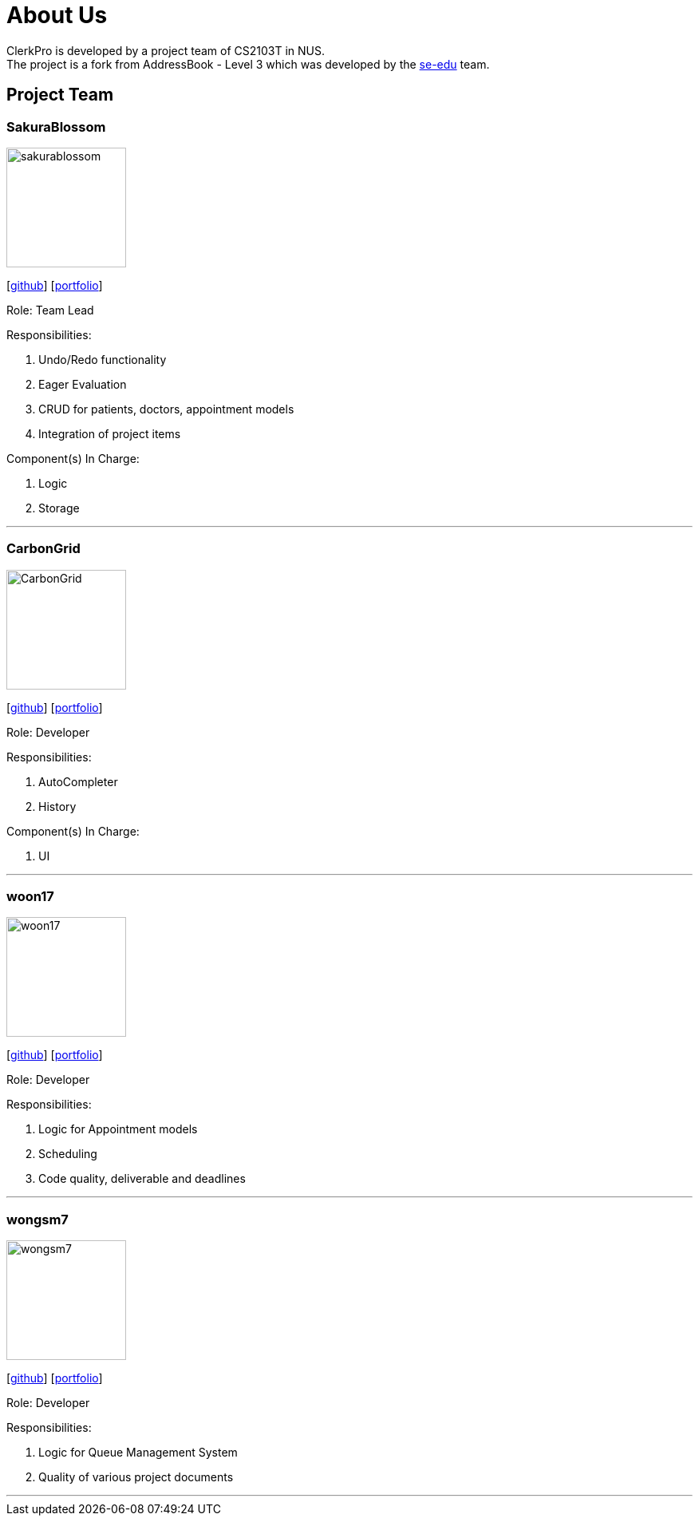= About Us
:site-section: AboutUs
:relfileprefix: team/
:imagesDir: images
:stylesDir: stylesheets

ClerkPro is developed by a project team of CS2103T in NUS. +
The project is a fork from AddressBook - Level 3 which was developed by the https://se-edu.github.io/docs/Team.html[se-edu] team.

== Project Team

=== SakuraBlossom
image::sakurablossom.png[width="150", align="left"]
{empty}[http://github.com/SakuraBlossom[github]] [<<sakurablossom#, portfolio>>]

Role: Team Lead

Responsibilities:

. Undo/Redo functionality
. Eager Evaluation
. CRUD for patients, doctors, appointment models
. Integration of project items

Component(s) In Charge:

. Logic
. Storage

'''

=== CarbonGrid
image::CarbonGrid.png[width="150", align="left"]
{empty}[http://github.com/CarbonGrid[github]] [<<carbongrid#, portfolio>>]

Role: Developer

Responsibilities:

. AutoCompleter
. History

Component(s) In Charge:

. UI

'''

=== woon17
image::woon17.png[width="150", align="left"]
{empty}[http://github.com/woon17[github]] [<<woon17#, portfolio>>]

Role: Developer

Responsibilities:

. Logic for Appointment models
. Scheduling
. Code quality, deliverable and deadlines

'''

=== wongsm7
image::wongsm7.png[width="150", align="left"]
{empty}[http://github.com/wongsm7[github]] [<<wongsm7#, portfolio>>]

Role: Developer

Responsibilities:

. Logic for Queue Management System
. Quality of various project documents

'''
